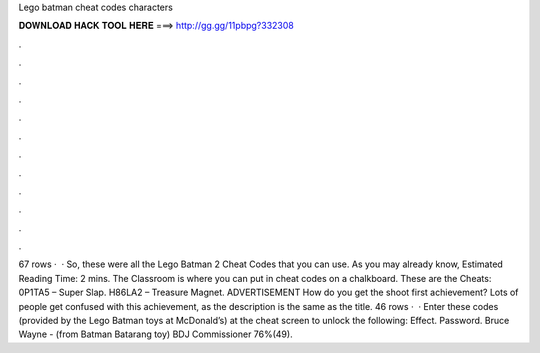 Lego batman cheat codes characters

𝐃𝐎𝐖𝐍𝐋𝐎𝐀𝐃 𝐇𝐀𝐂𝐊 𝐓𝐎𝐎𝐋 𝐇𝐄𝐑𝐄 ===> http://gg.gg/11pbpg?332308

.

.

.

.

.

.

.

.

.

.

.

.

67 rows ·  · So, these were all the Lego Batman 2 Cheat Codes that you can use. As you may already know, Estimated Reading Time: 2 mins. The Classroom is where you can put in cheat codes on a chalkboard. These are the Cheats: 0P1TA5 – Super Slap. H86LA2 – Treasure Magnet. ADVERTISEMENT How do you get the shoot first achievement? Lots of people get confused with this achievement, as the description is the same as the title. 46 rows ·  · Enter these codes (provided by the Lego Batman toys at McDonald’s) at the cheat screen to unlock the following: Effect. Password. Bruce Wayne - (from Batman Batarang toy) BDJ Commissioner 76%(49).